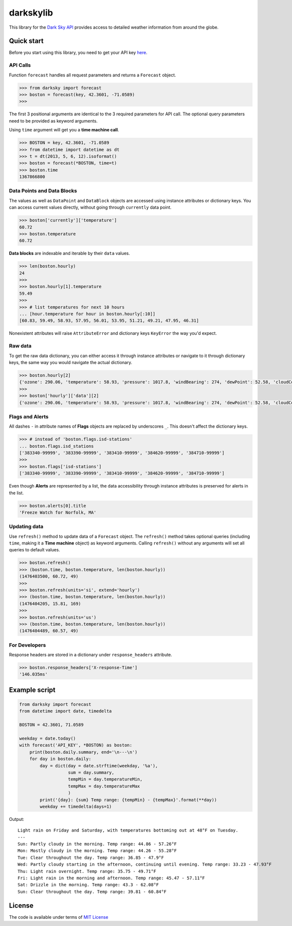 darkskylib
==========

This  library for the `Dark Sky
API <https://darksky.net/dev/docs>`__ provides access to detailed
weather information from around the globe.

Quick start
-----------

Before you start using this library, you need to get your API key
`here <https://darksky.net/dev/register>`__.


API Calls
~~~~~~~~~

Function ``forecast`` handles all request parameters and returns a
``Forecast`` object.

.. code:: python

    >>> from darksky import forecast
    >>> boston = forecast(key, 42.3601, -71.0589)
    >>>

The first 3 positional arguments are identical to the 3 required
parameters for API call. The optional query parameters need to be
provided as keyword arguments.

Using ``time`` argument will get you a **time machine call**.

.. code:: python

    >>> BOSTON = key, 42.3601, -71.0589
    >>> from datetime import datetime as dt
    >>> t = dt(2013, 5, 6, 12).isoformat()
    >>> boston = forecast(*BOSTON, time=t)
    >>> boston.time
    1367866800

Data Points and Data Blocks
~~~~~~~~~~~~~~~~~~~~~~~~~~~

The values as well as ``DataPoint`` and ``DataBlock`` objects are
accessed using instance attributes or dictionary keys. You can access
current values directly, without going through ``currently`` data point.

.. code:: python

    >>> boston['currently']['temperature']
    60.72
    >>> boston.temperature
    60.72

**Data blocks** are indexable and iterable by their ``data`` values.

.. code:: python

    >>> len(boston.hourly)
    24
    >>>
    >>> boston.hourly[1].temperature
    59.49
    >>>
    >>> # list temperatures for next 10 hours
    ... [hour.temperature for hour in boston.hourly[:10]]
    [60.83, 59.49, 58.93, 57.95, 56.01, 53.95, 51.21, 49.21, 47.95, 46.31]

Nonexistent attributes will raise ``AttributeError`` and dictionary keys
``KeyError`` the way you'd expect.

Raw data
~~~~~~~~

To get the raw data dictionary, you can either access it through
instance attributes or navigate to it through dictionary keys, the same
way you would navigate the actual dictionary.

.. code:: python

    >>> boston.hourly[2]
    {'ozone': 290.06, 'temperature': 58.93, 'pressure': 1017.8, 'windBearing': 274, 'dewPoint': 52.58, 'cloudCover': 0.29, 'apparentTemperature': 58.93, 'windSpeed': 7.96, 'summary': 'Partly Cloudy', 'icon': 'partly-cloudy-night', 'humidity': 0.79, 'precipProbability': 0, 'precipIntensity': 0, 'visibility': 8.67, 'time': 1476410400}
    >>>
    >>> boston['hourly']['data'][2]
    {'ozone': 290.06, 'temperature': 58.93, 'pressure': 1017.8, 'windBearing': 274, 'dewPoint': 52.58, 'cloudCover': 0.29, 'apparentTemperature': 58.93, 'windSpeed': 7.96, 'summary': 'Partly Cloudy', 'icon': 'partly-cloudy-night', 'humidity': 0.79, 'precipProbability': 0, 'precipIntensity': 0, 'visibility': 8.67, 'time': 1476410400}

Flags and Alerts
~~~~~~~~~~~~~~~~

All dashes ``-`` in attribute names of **Flags** objects are replaced by
underscores ``_``. This doesn't affect the dictionary keys.

.. code:: python

    >>> # instead of 'boston.flags.isd-stations'
    ... boston.flags.isd_stations
    ['383340-99999', '383390-99999', '383410-99999', '384620-99999', '384710-99999']
    >>>
    >>> boston.flags['isd-stations']
    ['383340-99999', '383390-99999', '383410-99999', '384620-99999', '384710-99999']

Even though **Alerts** are represented by a list, the data accessibility
through instance attributes is preserved for alerts in the list.

.. code:: python

    >>> boston.alerts[0].title
    'Freeze Watch for Norfolk, MA'

Updating data
~~~~~~~~~~~~~

Use ``refresh()`` method to update data of a ``Forecast`` object. The
``refresh()`` method takes optional queries (including ``time``, making
it a **Time machine** object) as keyword arguments. Calling
``refresh()`` without any arguments will set all queries to default
values.

.. code:: python

    >>> boston.refresh()
    >>> (boston.time, boston.temperature, len(boston.hourly))
    (1476403500, 60.72, 49)
    >>>
    >>> boston.refresh(units='si', extend='hourly')
    >>> (boston.time, boston.temperature, len(boston.hourly))
    (1476404205, 15.81, 169)
    >>>
    >>> boston.refresh(units='us')
    >>> (boston.time, boston.temperature, len(boston.hourly))
    (1476404489, 60.57, 49)

For Developers
~~~~~~~~~~~~~~

Response headers are stored in a dictionary under ``response_headers``
attribute.

.. code:: python

    >>> boston.response_headers['X-response-Time']
    '146.035ms'

Example script
--------------

.. code:: python

    from darksky import forecast
    from datetime import date, timedelta

    BOSTON = 42.3601, 71.0589

    weekday = date.today()
    with forecast('API_KEY', *BOSTON) as boston:
        print(boston.daily.summary, end='\n---\n')
        for day in boston.daily:
            day = dict(day = date.strftime(weekday, '%a'),
                       sum = day.summary,
                       tempMin = day.temperatureMin,
                       tempMax = day.temperatureMax
                       )
            print('{day}: {sum} Temp range: {tempMin} - {tempMax}'.format(**day))
            weekday += timedelta(days=1)

Output:

::

    Light rain on Friday and Saturday, with temperatures bottoming out at 48°F on Tuesday.
    ---
    Sun: Partly cloudy in the morning. Temp range: 44.86 - 57.26°F
    Mon: Mostly cloudy in the morning. Temp range: 44.26 - 55.28°F
    Tue: Clear throughout the day. Temp range: 36.85 - 47.9°F
    Wed: Partly cloudy starting in the afternoon, continuing until evening. Temp range: 33.23 - 47.93°F
    Thu: Light rain overnight. Temp range: 35.75 - 49.71°F
    Fri: Light rain in the morning and afternoon. Temp range: 45.47 - 57.11°F
    Sat: Drizzle in the morning. Temp range: 43.3 - 62.08°F
    Sun: Clear throughout the day. Temp range: 39.81 - 60.84°F

License
-------

The code is available under terms of `MIT
License <https://raw.githubusercontent.com/lukaskubis/darkskylib/master/LICENSE>`__


